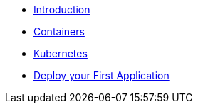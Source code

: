 * xref:introduction.adoc[Introduction]
* xref:containers.adoc[Containers]
* xref:kubernetes.adoc[Kubernetes]
* xref:deployment.adoc[Deploy your First Application]